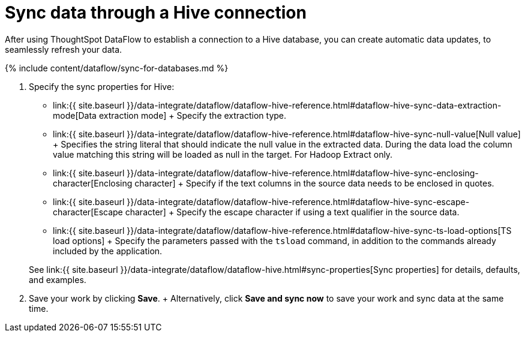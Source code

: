= Sync data through a Hive connection
:last_updated: 7/6/2020


:toc: true

After using ThoughtSpot DataFlow to establish a connection to a Hive database, you can create automatic data updates, to seamlessly refresh your data.

{% include content/dataflow/sync-for-databases.md %}

. Specify the sync properties for Hive:
+
// ![Enter sync details]({{ site.baseurl }}/images/dataflow-hive-sync.png "Enter sync details")
 ** link:{{ site.baseurl }}/data-integrate/dataflow/dataflow-hive-reference.html#dataflow-hive-sync-data-extraction-mode[Data extraction mode] + Specify the extraction type.
 ** link:{{ site.baseurl }}/data-integrate/dataflow/dataflow-hive-reference.html#dataflow-hive-sync-null-value[Null value] + Specifies the string literal that should indicate the null value in the extracted data.
During the data load the column value matching this string will be loaded as null in the target.
For Hadoop Extract only.
 ** link:{{ site.baseurl }}/data-integrate/dataflow/dataflow-hive-reference.html#dataflow-hive-sync-enclosing-character[Enclosing character] + Specify if the text columns in the source data needs to be enclosed in quotes.
 ** link:{{ site.baseurl }}/data-integrate/dataflow/dataflow-hive-reference.html#dataflow-hive-sync-escape-character[Escape character] + Specify the escape character if using a text qualifier in the source data.
 ** link:{{ site.baseurl }}/data-integrate/dataflow/dataflow-hive-reference.html#dataflow-hive-sync-ts-load-options[TS load options] + Specify the parameters passed with the `tsload` command, in addition to the commands already included by the application.

+
See link:{{ site.baseurl }}/data-integrate/dataflow/dataflow-hive.html#sync-properties[Sync properties] for details, defaults, and examples.
. Save your work by clicking *Save*.
+ Alternatively, click *Save and sync now* to save your work and sync data at the same time.
